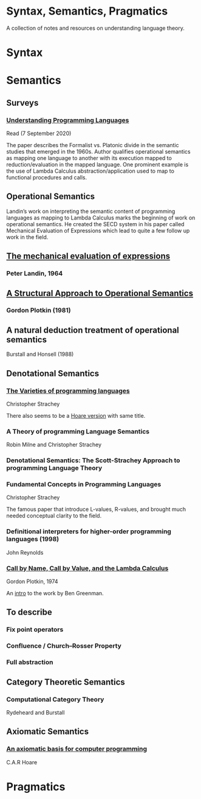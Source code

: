 * Syntax, Semantics, Pragmatics

A collection of notes and resources on understanding language theory.

* Syntax

* Semantics

** Surveys

*** [[http://aleteya.cs.buap.mx/~jlavalle/flp/understanding-programming-languages.pdf][Understanding Programming Languages]]
Read (7 September 2020)

The paper describes the Formalist vs. Platonic divide in the semantic studies that emerged in the 1960s.
Author qualifies operational semantics as mapping one language to another with its execution mapped to reduction/evaluation in the mapped language. One prominent example is the use of Lambda Calculus abstraction/application used to map to functional procedures and calls.

** Operational Semantics

Landin’s work on interpreting the semantic content of programming languages as mapping to Lambda Calculus marks the beginning of work on operational semantics. He created the SECD system in his paper called Mechanical Evaluation of Expressions which lead to quite a few follow up work in the field.

** [[https://archive.is/e4xeZ][The mechanical evaluation of expressions]]
*** Peter Landin, 1964

** [[https://web.eecs.umich.edu/~weimerw/2006-615/reading/plotkin81structural.pdf][A Structural Approach to Operational Semantics]]
*** Gordon Plotkin (1981)

** A natural deduction treatment of operational semantics
Burstall and Honsell (1988)

** Denotational Semantics

*** [[https://link.springer.com/chapter/10.1007/978-1-4612-4118-8_3][The Varieties of programming languages]]
Christopher Strachey

There also seems to be a [[https://link.springer.com/content/pdf/10.1007/3-540-50939-9_121.pdf][Hoare version]] with same title.

*** A Theory of programming Language Semantics
Robin Milne and Christopher Strachey

*** Denotational Semantics: The Scott-Strachey Approach to programming Language Theory
 
*** Fundamental Concepts in Programming Languages
Christopher Strachey

The famous paper that introduce L-values, R-values, and brought much needed conceptual clarity to the field.

*** Definitional interpreters for higher-order programming languages (1998)
John Reynolds

*** [[https://homepages.inf.ed.ac.uk/gdp/publications/cbn_cbv_lambda.pdf][Call by Name, Call by Value, and the Lambda Calculus]]
Gordon Plotkin, 1974

An [[https://www.ccs.neu.edu/home/types/resources/notes/call-by-name-call-by-value/extended-intro.pdf][intro]] to the work by Ben Greenman. 

** To describe

*** Fix point operators
*** Confluence / Church–Rosser Property
*** Full abstraction
 
** Category Theoretic Semantics
 
*** Computational Category Theory
Rydeheard and Burstall
 
** Axiomatic Semantics
 
*** [[https://archive.is/5XxJ0][An axiomatic basis for computer programming]]
C.A.R Hoare

* Pragmatics

